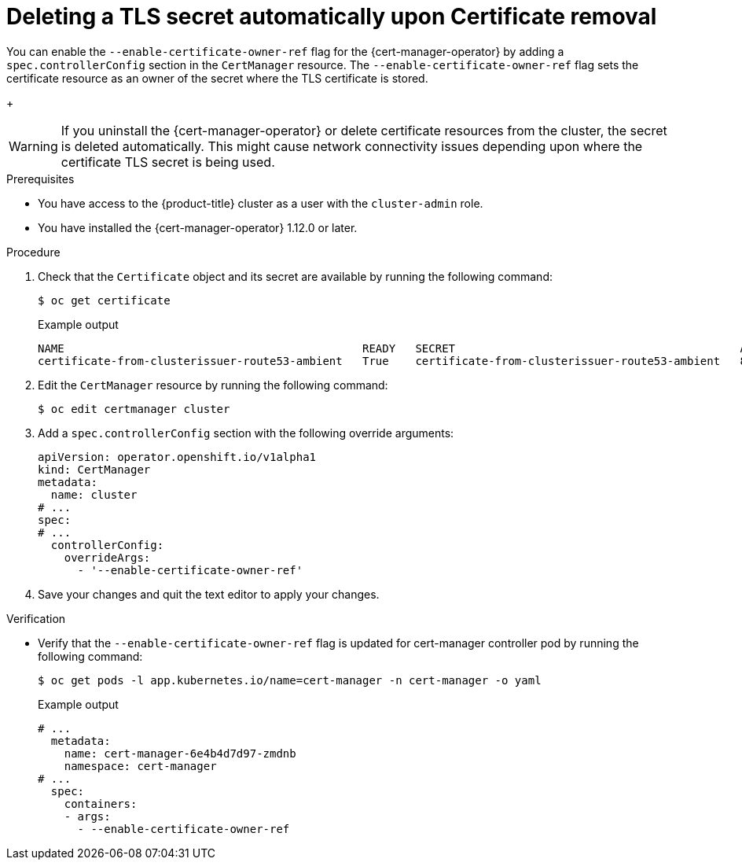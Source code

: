 // Module included in the following assemblies:
//
// * security/cert_manager_operator/cert-manager-customizing-api-fields.adoc

:_content-type: PROCEDURE
[id="cert-manager-override-flag-controller_{context}"]
= Deleting a TLS secret automatically upon Certificate removal

You can enable the `--enable-certificate-owner-ref` flag for the {cert-manager-operator} by adding a `spec.controllerConfig` section in the `CertManager` resource. The `--enable-certificate-owner-ref` flag sets the certificate resource as an owner of the secret where the TLS certificate is stored.
+
[WARNING]
====
If you uninstall the {cert-manager-operator} or delete certificate resources from the cluster, the secret is deleted automatically. This might cause network connectivity issues depending upon where the certificate TLS secret is being used.
====

.Prerequisites

* You have access to the {product-title} cluster as a user with the `cluster-admin` role.
* You have installed the {cert-manager-operator} 1.12.0 or later.


.Procedure

. Check that the `Certificate` object and its secret are available by running the following command:
+
[source,terminal]
----
$ oc get certificate
----
+
.Example output
[source,terminal]
----
NAME                                             READY   SECRET                                           AGE
certificate-from-clusterissuer-route53-ambient   True    certificate-from-clusterissuer-route53-ambient   8h
----

. Edit the `CertManager` resource by running the following command:
+
[source,terminal]
----
$ oc edit certmanager cluster
----

. Add a `spec.controllerConfig` section with the following override arguments:
+
[source,yaml]
----
apiVersion: operator.openshift.io/v1alpha1
kind: CertManager
metadata:
  name: cluster
# ...
spec:
# ...
  controllerConfig:
    overrideArgs:
      - '--enable-certificate-owner-ref'
----

. Save your changes and quit the text editor to apply your changes.

.Verification

* Verify that the `--enable-certificate-owner-ref` flag is updated for cert-manager controller pod by running the following command:
+
[source,terminal]
----
$ oc get pods -l app.kubernetes.io/name=cert-manager -n cert-manager -o yaml
----
+
.Example output
[source,yaml]
----
# ...
  metadata:
    name: cert-manager-6e4b4d7d97-zmdnb
    namespace: cert-manager
# ...
  spec:
    containers:
    - args:
      - --enable-certificate-owner-ref
----
